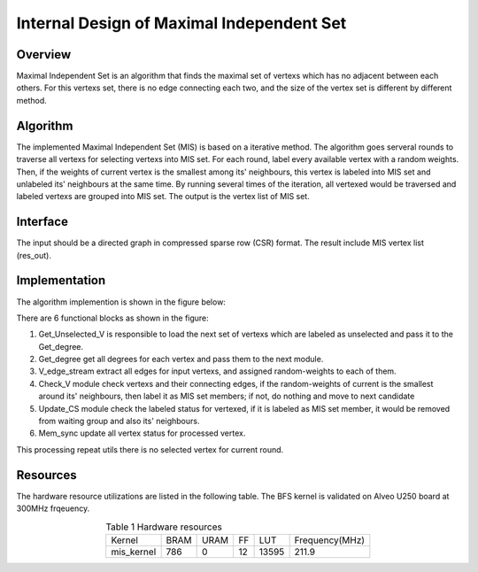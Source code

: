 .. 
   Copyright 2022 Xilinx, Inc.
  
   Licensed under the Apache License, Version 2.0 (the "License");
   you may not use this file except in compliance with the License.
   You may obtain a copy of the License at
  
       http://www.apache.org/licenses/LICENSE-2.0
  
   Unless required by applicable law or agreed to in writing, software
   distributed under the License is distributed on an "AS IS" BASIS,
   WITHOUT WARRANTIES OR CONDITIONS OF ANY KIND, either express or implied.
   See the License for the specific language governing permissions and
   limitations under the License.


*************************************************
Internal Design of Maximal Independent Set
*************************************************

Overview
========
Maximal Independent Set is an algorithm that finds the maximal set of vertexs which has no adjacent between each others. For this vertexs set, there is no edge connecting each two, and the size of the vertex set is different by different method.

Algorithm
=========
The implemented Maximal Independent Set (MIS) is based on a iterative method. The algorithm goes serveral rounds to traverse all vertexs for selecting vertexs into MIS set. For each round, label every available vertex with a random weights. Then, if the weights of current vertex is the smallest among its' neighbours, this vertex is labeled into MIS set and unlabeled its' neighbours at the same time. By running several times of the iteration, all vertexed would be traversed and labeled vertexs are grouped into MIS set. The output is the vertex list of MIS set. 

Interface
=========
The input should be a directed graph in compressed sparse row (CSR) format.
The result include MIS vertex list (res_out). 

Implementation
==============
The algorithm implemention is shown in the figure below:

.. image:: /images/MIS.png
   :alt: Figure 1 Maximal Independen Set (MIS) design
   :width: 60%
   :align: center

There are 6 functional blocks as shown in the figure:

1. Get_Unselected_V is responsible to load the next set of vertexs which are labeled as unselected and pass it to the Get_degree.

2. Get_degree get all degrees for each vertex and pass them to the next module.

3. V_edge_stream extract all edges for input vertexs, and assigned random-weights to each of them.

4. Check_V module check vertexs and their connecting edges, if the random-weights of current is the smallest around its' neighbours, then label it as MIS set members; if not, do nothing and move to next candidate

5. Update_CS module check the labeled status for vertexed, if it is labeled as MIS set member, it would be removed from waiting group and also its' neighbours. 

6. Mem_sync update all vertex status for processed vertex.

This processing repeat utils there is no selected vertex for current round.

Resources
=========
The hardware resource utilizations are listed in the following table. The BFS kernel is validated on Alveo U250 board at 300MHz frqeuency.

.. table:: Table 1 Hardware resources
    :align: center

    +-------------------+----------+----------+----------+---------+-----------------+
    |    Kernel         |   BRAM   |   URAM   |    FF    |   LUT   | Frequency(MHz)  |
    +-------------------+----------+----------+----------+---------+-----------------+
    |   mis_kernel      |    786   |    0     |    12    |   13595 |     211.9       |
    +-------------------+----------+----------+----------+---------+-----------------+